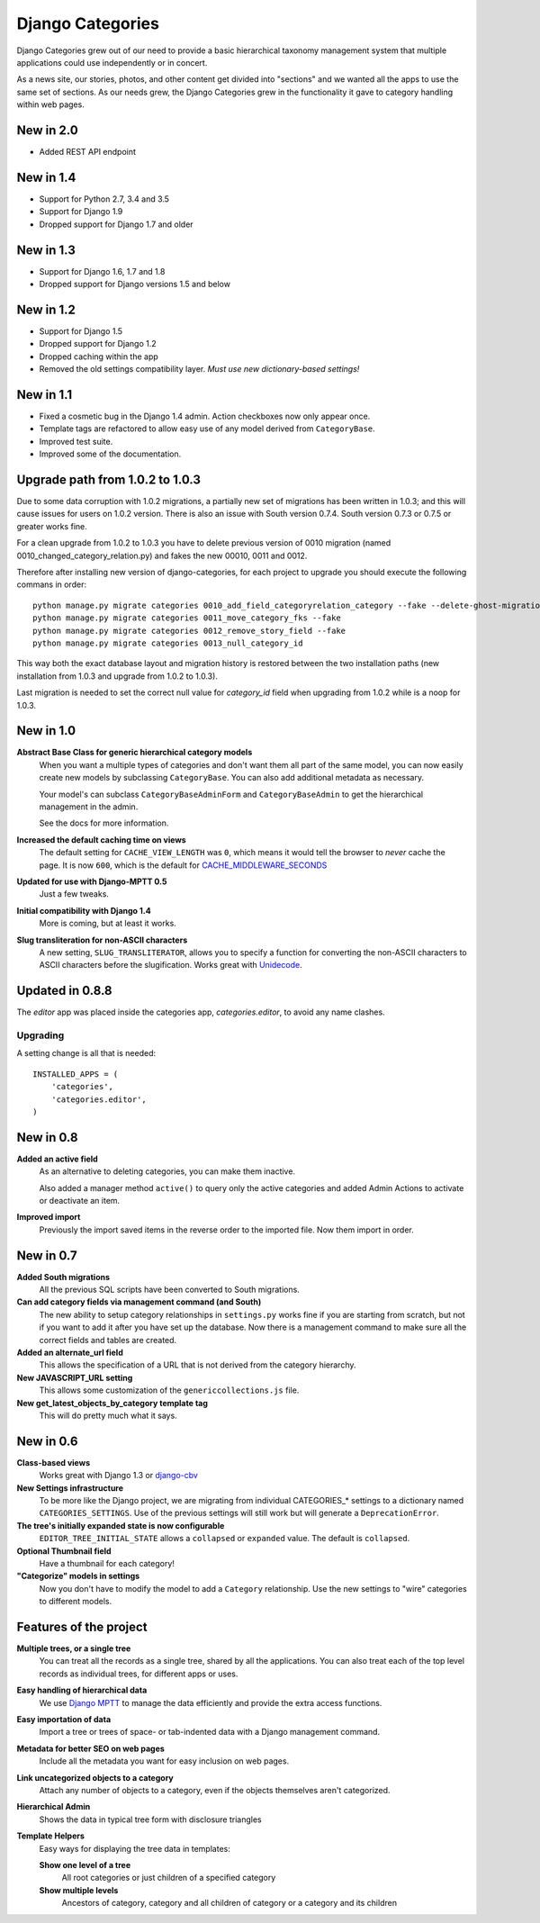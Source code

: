 =================
Django Categories
=================

|BUILD|_

.. |BUILD| image::
   https://travis-ci.org/callowayproject/django-categories.svg?branch=master
.. _BUILD: https://travis-ci.org/callowayproject/django-categories


Django Categories grew out of our need to provide a basic hierarchical taxonomy management system that multiple applications could use independently or in concert.

As a news site, our stories, photos, and other content get divided into "sections" and we wanted all the apps to use the same set of sections. As our needs grew, the Django Categories grew in the functionality it gave to category handling within web pages.

New in 2.0
==========

* Added REST API endpoint


New in 1.4
==========

*  Support for Python 2.7, 3.4 and 3.5
*  Support for Django 1.9
*  Dropped support for Django 1.7 and older

New in 1.3
==========

* Support for Django 1.6, 1.7 and 1.8
* Dropped support for Django versions 1.5 and below

New in 1.2
==========

* Support for Django 1.5
* Dropped support for Django 1.2
* Dropped caching within the app
* Removed the old settings compatibility layer. *Must use new dictionary-based settings!*



New in 1.1
==========

* Fixed a cosmetic bug in the Django 1.4 admin. Action checkboxes now only appear once.

* Template tags are refactored to allow easy use of any model derived from ``CategoryBase``.

* Improved test suite.

* Improved some of the documentation.


Upgrade path from 1.0.2 to 1.0.3
================================

Due to some data corruption with 1.0.2 migrations, a partially new set of migrations has been written in 1.0.3; and this will cause issues for users on 1.0.2 version. There is also an issue with South version 0.7.4. South version 0.7.3 or 0.7.5 or greater works fine.

For a clean upgrade from 1.0.2 to 1.0.3 you have to delete previous version of 0010 migration (named 0010_changed_category_relation.py) and fakes the new 00010, 0011 and 0012.

Therefore after installing new version of django-categories, for each project to upgrade you should execute the following commans in order::

    python manage.py migrate categories 0010_add_field_categoryrelation_category --fake --delete-ghost-migrations
    python manage.py migrate categories 0011_move_category_fks --fake
    python manage.py migrate categories 0012_remove_story_field --fake
    python manage.py migrate categories 0013_null_category_id

This way both the exact database layout and migration history is restored between the two installation paths (new installation from 1.0.3 and upgrade from 1.0.2 to 1.0.3).

Last migration is needed to set the correct null value for `category_id` field when upgrading from 1.0.2 while is a noop for 1.0.3.

New in 1.0
==========

**Abstract Base Class for generic hierarchical category models**
   When you want a multiple types of categories and don't want them all part of the same model, you can now easily create new models by subclassing ``CategoryBase``. You can also add additional metadata as necessary.

   Your model's can subclass ``CategoryBaseAdminForm`` and ``CategoryBaseAdmin`` to get the hierarchical management in the admin.

   See the docs for more information.

**Increased the default caching time on views**
   The default setting for ``CACHE_VIEW_LENGTH`` was ``0``, which means it would tell the browser to *never* cache the page. It is now ``600``, which is the default for `CACHE_MIDDLEWARE_SECONDS <https://docs.djangoproject.com/en/1.3/ref/settings/#cache-middleware-seconds>`_

**Updated for use with Django-MPTT 0.5**
   Just a few tweaks.

**Initial compatibility with Django 1.4**
   More is coming, but at least it works.

**Slug transliteration for non-ASCII characters**
   A new setting, ``SLUG_TRANSLITERATOR``, allows you to specify a function for converting the non-ASCII characters to ASCII characters before the slugification. Works great with `Unidecode <http://pypi.python.org/pypi/Unidecode>`_.

Updated in 0.8.8
================

The `editor` app was placed inside the categories app, `categories.editor`, to avoid any name clashes.

Upgrading
---------

A setting change is all that is needed::

    INSTALLED_APPS = (
        'categories',
        'categories.editor',
    )

New in 0.8
==========

**Added an active field**
	As an alternative to deleting categories, you can make them inactive.

	Also added a manager method ``active()`` to query only the active categories and added Admin Actions to activate or deactivate an item.

**Improved import**
	Previously the import saved items in the reverse order to the imported file. Now them import in order.

New in 0.7
==========

**Added South migrations**
	All the previous SQL scripts have been converted to South migrations.

**Can add category fields via management command (and South)**
	The new ability to setup category relationships in ``settings.py`` works fine if you are starting from scratch, but not if you want to add it after you have set up the database. Now there is a management command to make sure all the correct fields and tables are created.

**Added an alternate_url field**
	This allows the specification of a URL that is not derived from the category hierarchy.

**New JAVASCRIPT_URL setting**
	This allows some customization of the ``genericcollections.js`` file.

**New get_latest_objects_by_category template tag**
	This will do pretty much what it says.


New in 0.6
==========

**Class-based views**
	Works great with Django 1.3 or `django-cbv <http://pypi.python.org/pypi/django-cbv>`_

**New Settings infrastructure**
	To be more like the Django project, we are migrating from individual CATEGORIES_* settings to a dictionary named ``CATEGORIES_SETTINGS``\ . Use of the previous settings will still work but will generate a ``DeprecationError``\ .

**The tree's initially expanded state is now configurable**
	``EDITOR_TREE_INITIAL_STATE`` allows a ``collapsed`` or ``expanded`` value. The default is ``collapsed``\ .

**Optional Thumbnail field**
	Have a thumbnail for each category!

**"Categorize" models in settings**
	Now you don't have to modify the model to add a ``Category`` relationship. Use the new settings to "wire" categories to different models.

Features of the project
=======================

**Multiple trees, or a single tree**
	You can treat all the records as a single tree, shared by all the applications. You can also treat each of the top level records as individual trees, for different apps or uses.

**Easy handling of hierarchical data**
	We use `Django MPTT <http://pypi.python.org/pypi/django-mptt>`_ to manage the data efficiently and provide the extra access functions.

**Easy importation of data**
	Import a tree or trees of space- or tab-indented data with a Django management command.

**Metadata for better SEO on web pages**
	Include all the metadata you want for easy inclusion on web pages.

**Link uncategorized objects to a category**
	Attach any number of objects to a category, even if the objects themselves aren't categorized.

**Hierarchical Admin**
	Shows the data in typical tree form with disclosure triangles

**Template Helpers**
	Easy ways for displaying the tree data in templates:

	**Show one level of a tree**
		All root categories or just children of a specified category

	**Show multiple levels**
		Ancestors of category, category and all children of category or  a category and its children
